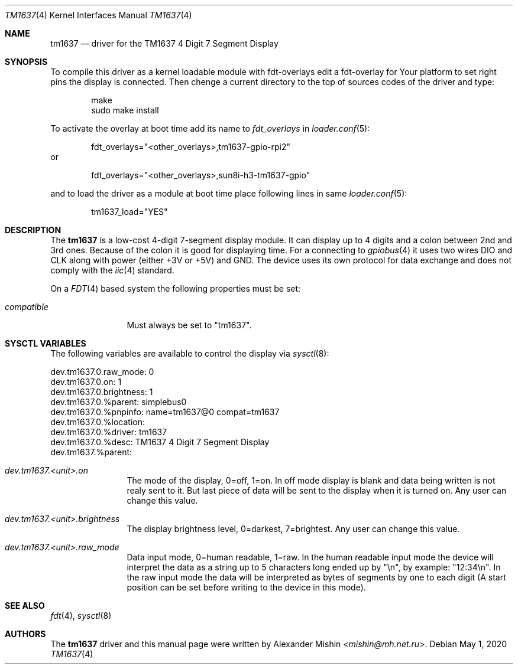 .Dd May 1, 2020
.Dt TM1637 4
.Os
.Sh NAME
.Nm tm1637
.Nd driver for the TM1637 4 Digit 7 Segment Display
.Sh SYNOPSIS
To compile this driver as a kernel loadable module with fdt-overlays
edit a fdt-overlay for Your platform to set right pins the display
is connected. Then chenge a current directory to the top of sources codes
of the driver and type:
.Bd -literal -offset indent
make
sudo make install
.Ed
.Pp
To activate the overlay at boot time add its name to
.Va fdt_overlays
in
.Xr loader.conf 5 :
.Bd -literal -offset indent
fdt_overlays="<other_overlays>,tm1637-gpio-rpi2"
.Ed
or
.Bd -literal -offset indent
fdt_overlays="<other_overlays>,sun8i-h3-tm1637-gpio"
.Ed
.Pp
and to load the driver as a module at boot time
place following lines in same
.Xr loader.conf 5 :
.Bd -literal -offset indent
tm1637_load="YES"
.Ed
.Pp
.Sh DESCRIPTION
The
.Nm
is a low-cost 4-digit 7-segment display module. It can display up to 4 digits
and a colon between 2nd and 3rd ones. Because of the colon it is good for
displaying time. For a connecting to
.Xr gpiobus 4
it uses two wires DIO and CLK along with power (either +3V or +5V) and
GND. The device uses its own protocol for data exchange and does not comply
with the
.Xr iic 4
standard.
.Pp
On a
.Xr FDT 4
based system the following properties must be set:
.Bl -tag -width ".Va compatible"
.It Va compatible
Must always be set to "tm1637".
.El
.Sh SYSCTL VARIABLES
The following variables are available to control the display via
.Xr sysctl 8 :
.Bd -literal
dev.tm1637.0.raw_mode: 0
dev.tm1637.0.on: 1
dev.tm1637.0.brightness: 1
dev.tm1637.0.%parent: simplebus0
dev.tm1637.0.%pnpinfo: name=tm1637@0 compat=tm1637
dev.tm1637.0.%location: 
dev.tm1637.0.%driver: tm1637
dev.tm1637.0.%desc: TM1637 4 Digit 7 Segment Display
dev.tm1637.%parent: 
.Ed
.Bl -tag -width ".Va dev.tm1537"
.It Va dev.tm1637.<unit>.on
The mode of the display, 0=off, 1=on. In off mode display is blank and data
being written is not realy sent to it. But last piece of data will be sent
to the display when it is turned on. Any user can change this value.
.It Va dev.tm1637.<unit>.brightness
The display brightness level, 0=darkest, 7=brightest. Any user can change this
value.
.It Va dev.tm1637.<unit>.raw_mode
Data input mode, 0=human readable, 1=raw. In the human readable input mode
the device will interpret the data as a string up to 5 characters long ended up
by "\\n", by example: "12:34\\n". In the raw input mode the data will be
interpreted as bytes of segments by one to each digit (A start position can be
set before writing to the device in this mode).
.Sh SEE ALSO
.Xr fdt 4 ,
.Xr sysctl 8
.Sh AUTHORS
.An -nosplit
The
.Nm
driver and this manual page were written by
.An Alexander Mishin Aq Mt mishin@mh.net.ru .

